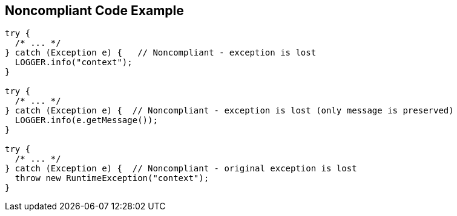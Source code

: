 == Noncompliant Code Example

[source,text]
----
try {
  /* ... */ 
} catch (Exception e) {   // Noncompliant - exception is lost
  LOGGER.info("context");
}   

try {
  /* ... */ 
} catch (Exception e) {  // Noncompliant - exception is lost (only message is preserved)
  LOGGER.info(e.getMessage()); 
}   

try {
  /* ... */ 
} catch (Exception e) {  // Noncompliant - original exception is lost 
  throw new RuntimeException("context"); 
}
----

